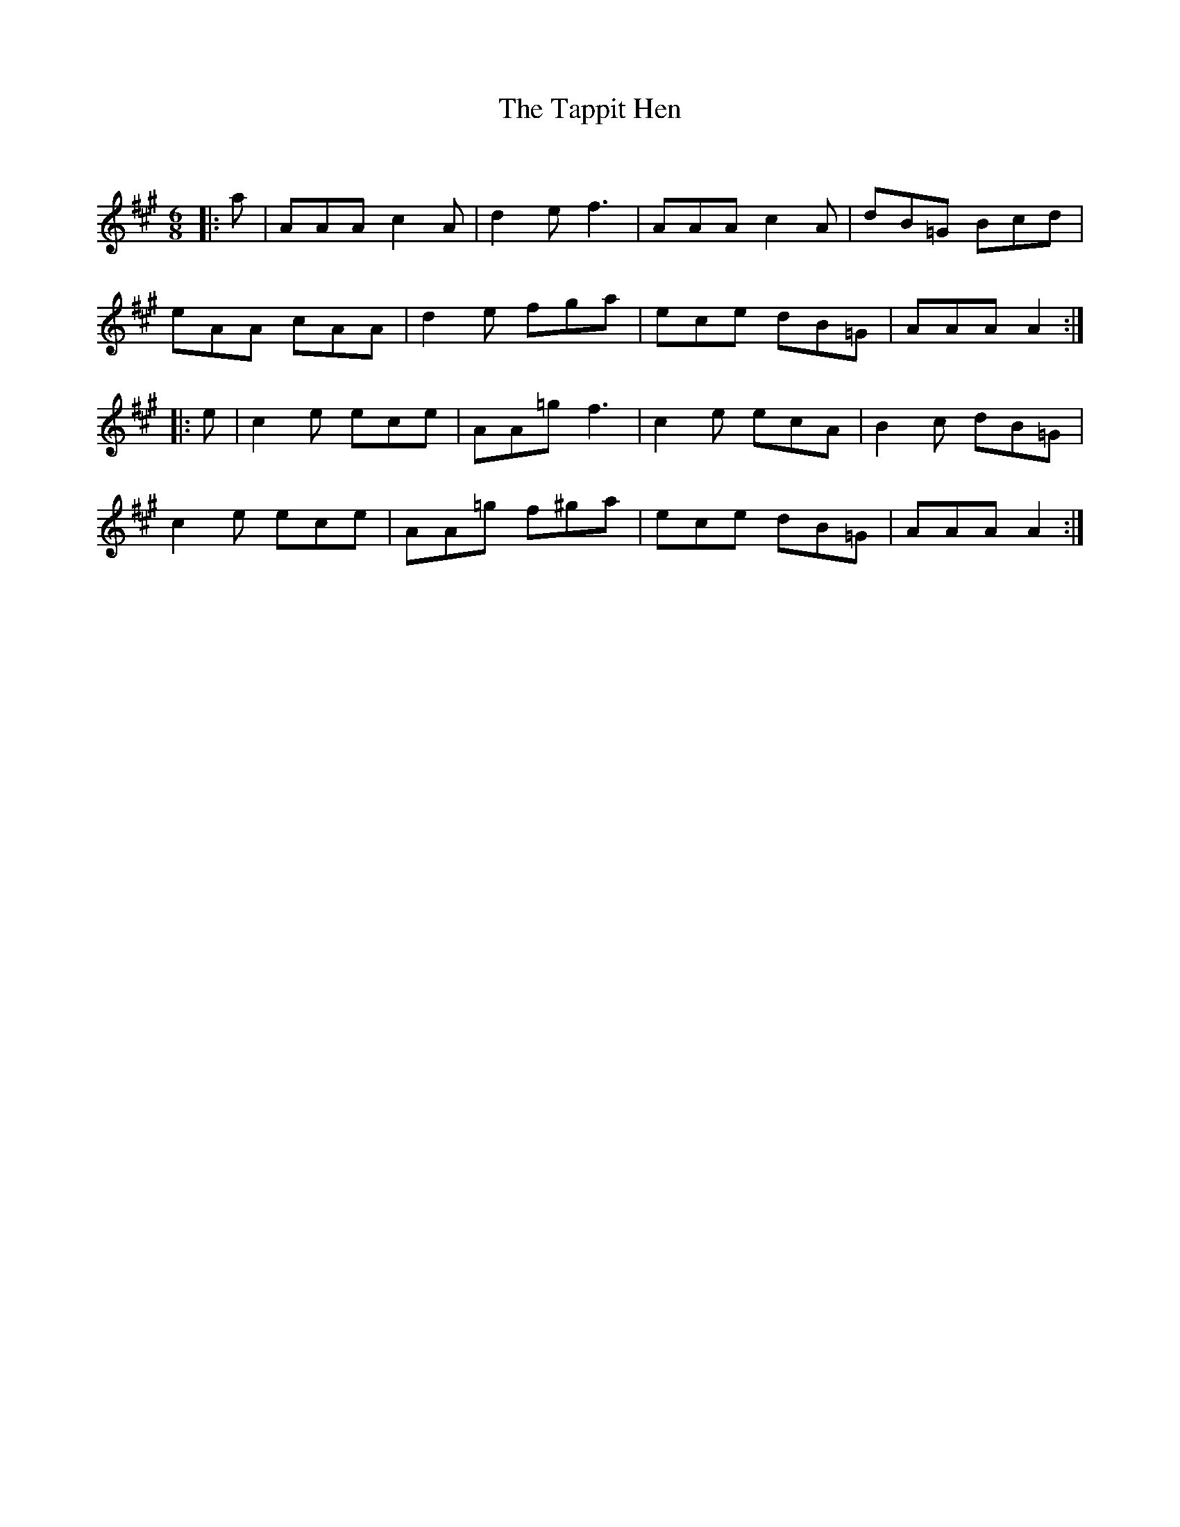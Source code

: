 X:1
T: The Tappit Hen
C:
R:Jig
Q:180
K:A
M:6/8
L:1/16
|:a2|A2A2A2 c4A2|d4e2 f6|A2A2A2 c4A2|d2B2=G2 B2c2d2|
e2A2A2 c2A2A2|d4e2 f2g2a2|e2c2e2 d2B2=G2|A2A2A2 A4:|
|:e2|c4e2 e2c2e2|A2A2=g2 f6|c4e2 e2c2A2|B4c2 d2B2=G2|
c4e2 e2c2e2|A2A2=g2 f2^g2a2|e2c2e2 d2B2=G2|A2A2A2 A4:|
